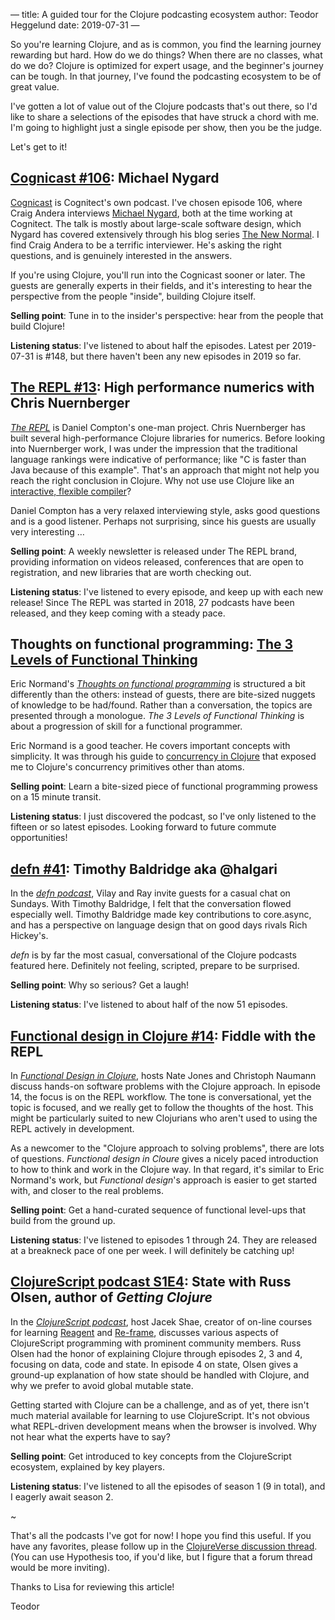 ---
title: A guided tour for the Clojure podcasting ecosystem
author: Teodor Heggelund
date: 2019-07-31
---

So you're learning Clojure, and as is common, you find the learning journey
rewarding but hard. How do we do things? When there are no classes, what do we
do? Clojure is optimized for expert usage, and the beginner's journey can be
tough. In that journey, I've found the podcasting ecosystem to be of great
value.

I've gotten a lot of value out of the Clojure podcasts that's out there, so I'd
like to share a selections of the episodes that have struck a chord with me. I'm
going to highlight just a single episode per show, then you be the judge.

Let's get to it!

** [[http://blog.cognitect.com/cognicast/106][Cognicast #106]]: Michael Nygard
[[http://blog.cognitect.com/cognicast][Cognicast]] is Cognitect's own podcast. I've chosen episode 106, where Craig
Andera interviews [[https://www.michaelnygard.com/][Michael Nygard]], both at the time working at Cognitect. The
talk is mostly about large-scale software design, which Nygard has covered
extensively through his blog series [[http://blog.cognitect.com/blog/?tag=NewNormal+Series][The New Normal]]. I find Craig Andera to be a
terrific interviewer. He's asking the right questions, and is genuinely
interested in the answers.

If you're using Clojure, you'll run into the Cognicast sooner or later. The
guests are generally experts in their fields, and it's interesting to hear the
perspective from the people "inside", building Clojure itself.

*Selling point*: Tune in to the insider's perspective: hear from the people that
build Clojure!

*Listening status*: I've listened to about half the episodes. Latest per
2019-07-31 is #148, but there haven't been any new episodes in 2019 so far.

** [[https://www.therepl.net/episodes/13/][The REPL #13]]: High performance numerics with Chris Nuernberger
/[[https://www.therepl.net/][The REPL]]/ is Daniel Compton's one-man project. Chris Nuernberger has built
several high-performance Clojure libraries for numerics. Before looking into
Nuernberger work, I was under the impression that the traditional language
rankings were indicative of performance; like "C is faster than Java because of
this example". That's an approach that might not help you reach the right
conclusion in Clojure. Why not use use Clojure like an [[https://github.com/techascent/tvm-clj][interactive, flexible
compiler]]?

Daniel Compton has a very relaxed interviewing style, asks good questions
and is a good listener. Perhaps not surprising, since his guests are usually
very interesting ...

*Selling point*: A weekly newsletter is released under The REPL brand,
providing information on videos released, conferences that are open to
registration, and new libraries that are worth checking out.

*Listening status*: I've listened to every episode, and keep up with each new
release! Since The REPL was started in 2018, 27 podcasts have been released, and
they keep coming with a steady pace.

** Thoughts on functional programming: [[https://lispcast.com/the-3-levels-of-functional-thinking/][The 3 Levels of Functional Thinking]]
Eric Normand's /[[https://lispcast.com/category/podcast/][Thoughts on functional programming]]/ is structured a bit
differently than the others: instead of guests, there are bite-sized nuggets of
knowledge to be had/found. Rather than a conversation, the topics are presented
through a monologue. /The 3 Levels of Functional Thinking/ is about a
progression of skill for a functional programmer.

Eric Normand is a good teacher. He covers important concepts with simplicity. It
was through his guide to [[https://purelyfunctional.tv/guide/clojure-concurrency/][concurrency in Clojure]] that exposed me to Clojure's
concurrency primitives other than atoms.

*Selling point*: Learn a bite-sized piece of functional programming
 prowess on a 15 minute transit.

*Listening status*: I just discovered the podcast, so I've only listened to the
 fifteen or so latest episodes. Looking forward to future commute opportunities!

** [[https://soundcloud.com/defn-771544745/41-timothy-baldridge-aka-halgari][defn #41]]: Timothy Baldridge aka @halgari
In the /[[https://soundcloud.com/defn-771544745/tracks][defn podcast]]/, Vilay and Ray invite guests for a casual chat on Sundays.
With Timothy Baldridge, I felt that the conversation flowed especially well.
Timothy Baldridge made key contributions to core.async, and has a
perspective on language design that on good days rivals Rich Hickey's.

/defn/ is by far the most casual, conversational of the Clojure podcasts
featured here. Definitely not feeling, scripted, prepare to be surprised.

*Selling point*: Why so serious? Get a laugh!

*Listening status*: I've listened to about half of the now 51 episodes.

** [[https://clojuredesign.club/episode/014-fiddle-with-the-repl/][Functional design in Clojure #14]]: Fiddle with the REPL
In /[[https://clojuredesign.club/][Functional Design in Clojure]]/, hosts Nate Jones and Christoph Naumann
discuss hands-on software problems with the Clojure approach. In episode 14, the
focus is on the REPL workflow. The tone is conversational, yet the topic is
focused, and we really get to follow the thoughts of the host. This might be
particularly suited to new Clojurians who aren't used to using the REPL actively
in development.

As a newcomer to the "Clojure approach to solving problems", there are lots of
questions. /Functional design in Cloure/ gives a nicely paced introduction to
how to think and work in the Clojure way. In that regard, it's similar to Eric
Normand's work, but /Functional design/'s approach is easier to get started
with, and closer to the real problems.

*Selling point*: Get a hand-curated sequence of functional level-ups
that build from the ground up.

*Listening status*: I've listened to episodes 1 through 24. They are released at
a breakneck pace of one per week. I will definitely be catching up!

** [[https://soundcloud.com/user-959992602/s1-e4-state-with-russ-olsen][ClojureScript podcast S1E4]]: State with Russ Olsen, author of /Getting Clojure/
In the /[[https://clojurescriptpodcast.com/][ClojureScript podcast]]/, host Jacek Shae, creator of on-line courses for
learning [[https://www.learnreagent.com][Reagent]] and [[https://www.learnreframe.com/][Re-frame]], discusses various aspects of ClojureScript
programming with prominent community members. Russ Olsen had the honor of
explaining Clojure through episodes 2, 3 and 4, focusing on data, code and
state. In episode 4 on state, Olsen gives a ground-up explanation of how state
should be handled with Clojure, and why we prefer to avoid global mutable state.

Getting started with Clojure can be a challenge, and as of yet, there isn't much
material available for learning to use ClojureScript. It's not obvious what
REPL-driven development means when the browser is involved. Why not hear what
the experts have to say?

*Selling point*: Get introduced to key concepts from the ClojureScript
 ecosystem, explained by key players.

*Listening status*: I've listened to all the episodes of season 1 (9 in total),
 and I eagerly await season 2.

#+begin_center
~
#+end_center

That's all the podcasts I've got for now! I hope you find this useful. If you
have any favorites, please follow up in the [[https://clojureverse.org/t/a-guided-tour-for-the-clojure-podcasting-ecosystem/4634][ClojureVerse discussion thread]]. (You
can use Hypothesis too, if you'd like, but I figure that a forum thread would be
more inviting).

Thanks to Lisa for reviewing this article!

Teodor
